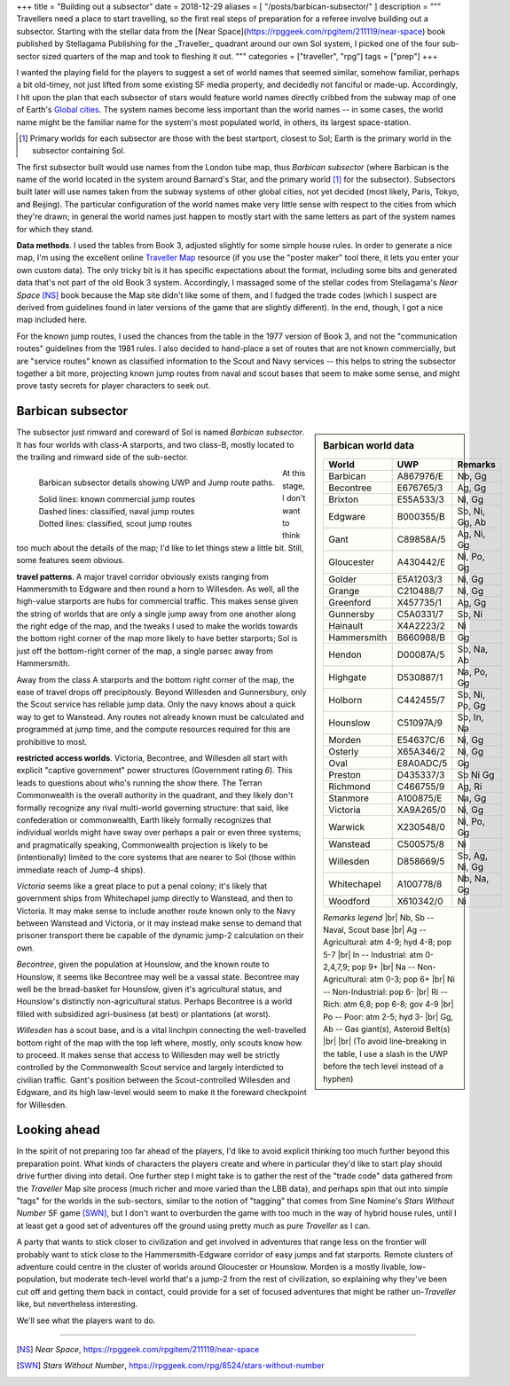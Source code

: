 +++
title = "Building out a subsector"
date = 2018-12-29
aliases = [ "/posts/barbican-subsector/" ]
description = """
Travellers need a place to start travelling, so the first real steps of
preparation for a referee involve building out a subsector. Starting with
the stellar data from the 
[Near Space](https://rpggeek.com/rpgitem/211119/near-space) book published
by Stellagama Publishing for the _Traveller_ quadrant around our own Sol
system, I picked one of the four sub-sector sized quarters of the map and took
to fleshing it out.
"""
categories = ["traveller", "rpg"]
tags = ["prep"]
+++

I wanted the playing field for the players to suggest a set of world names that
seemed similar, somehow familiar, perhaps a bit old-timey, not just lifted from
some existing SF media property, and decidedly not fanciful or
made-up. Accordingly, I hit upon the plan that each subsector of stars would
feature world names directly cribbed from the subway map of one of Earth's
`Global cities <https://en.wikipedia.org/wiki/Global_city/>`_. The system names
become less important than the world names -- in some cases, the world name
might be the familiar name for the system's most populated world, in others,
its largest space-station.

.. [#] Primary worlds for each subsector are those with the best startport,
       closest to Sol; Earth is the primary world in the subsector containing
       Sol.

The first subsector built would use names from the London tube map, thus
*Barbican subsector* (where Barbican is the name of the world located in the
system around Barnard's Star, and the primary world [#]_ for the
subsector). Subsectors built later will use names taken from the subway systems
of other global cities, not yet decided (most likely, Paris, Tokyo, and
Beijing). The particular configuration of the world names make very little
sense with respect to the cities from which they're drawn; in general the world
names just happen to mostly start with the same letters as part of the system
names for which they stand.

**Data methods**. I used the tables from Book 3, adjusted slightly for some
simple house rules. In order to generate a nice map, I'm using the excellent
online `Traveller Map <https://travellermap.com/>`_ resource (if you use the
"poster maker" tool there, it lets you enter your own custom data). The only
tricky bit is it has specific expectations about the format, including some
bits and generated data that's not part of the old Book 3 system. Accordingly,
I massaged some of the stellar codes from Stellagama's *Near Space* [NS]_ book
because the Map site didn't like some of them, and I fudged the trade codes
(which I suspect are derived from guidelines found in later versions of the
game that are slightly different). In the end, though, I got a nice map
included here.

For the known jump routes, I used the chances from the table in the 1977
version of Book 3, and not the "communication routes" guidelines from the 1981
rules. I also decided to hand-place a set of routes that are not known
commercially, but are "service routes" known as classified information to the
Scout and Navy services -- this helps to string the subsector together a bit
more, projecting known jump routes from naval and scout bases that seem to make
some sense, and might prove tasty secrets for player characters to seek out.


Barbican subsector
==================

.. sidebar:: Barbican world data

   .. class:: smaller

   ============ ========== =========================
   World        UWP        Remarks
   ============ ========== =========================
   Barbican     A867976/E  Nb, Gg
   Becontree    E676765/3  Ag, Gg
   Brixton      E55A533/3  Ni, Gg
   Edgware      B000355/B  Sb, Ni, Gg, Ab
   Gant         C89858A/5  Ag, Ni, Gg
   Gloucester   A430442/E  Ni, Po, Gg
   Golder       E5A1203/3  Ni, Gg
   Grange       C210488/7  Ni, Gg
   Greenford    X457735/1  Ag, Gg
   Gunnersby    C5A0331/7  Sb, Ni
   Hainault     X4A2223/2  Ni
   Hammersmith  B660988/B  Gg
   Hendon       D00087A/5  Sb, Na, Ab
   Highgate     D530887/1  Na, Po, Gg
   Holborn      C442455/7  Sb, Ni, Po, Gg
   Hounslow     C51097A/9  Sb, In, Na
   Morden       E54637C/6  Ni, Gg
   Osterly      X65A346/2  Ni, Gg
   Oval         E8A0ADC/5  Gg
   Preston      D435337/3  Sb Ni Gg
   Richmond     C466755/9  Ag, Ri
   Stanmore     A100875/E  Na, Gg
   Victoria     XA9A265/0  Ni, Gg
   Warwick      X230548/0  Ni, Po, Gg
   Wanstead     C500575/8  Ni
   Willesden    D858669/5  Sb, Ag, Ni, Gg
   Whitechapel  A100778/8  Nb, Na, Gg
   Woodford     X610342/0  Ni
   ============ ========== =========================

   .. class:: smaller

      *Remarks legend* |br|
      Nb, Sb -- Naval, Scout base |br|
      Ag -- Agricultural: atm 4-9; hyd 4-8; pop 5-7 |br|
      In -- Industrial: atm 0-2,4,7,9; pop 9+ |br|
      Na -- Non-Agricultural: atm 0-3; pop 6+ |br|
      Ni -- Non-Industrial: pop 6- |br|
      Ri -- Rich: atm 6,8; pop 6-8; gov 4-9 |br|
      Po -- Poor: atm 2-5; hyd 3- |br|
      Gg, Ab -- Gas giant(s), Asteroid Belt(s) |br|
      |br|
      (To avoid line-breaking in the table, I use a slash in the UWP before the
      tech level instead of a hyphen)

The subsector just rimward and coreward of Sol is named *Barbican
subsector*. It has four worlds with class-A starports, and two class-B, mostly
located to the trailing and rimward side of the sub-sector.

.. figure:: /img/BarbicanSubsector.png
   :alt: Barbican Subsector
   :align: left

   Barbican subsector details showing UWP and Jump route paths.
   
   | Solid lines: known commercial jump routes
   | Dashed lines: classified, naval jump routes
   | Dotted lines: classified, scout jump routes

At this stage, I don't want to think too much about the details of the map; I'd
like to let things stew a little bit. Still, some features seem obvious.

**travel patterns**. A major travel corridor obviously exists ranging from
Hammersmith to Edgware and then round a horn to Willesden. As well, all the
high-value starports are hubs for commercial traffic. This makes sense given
the string of worlds that are only a single jump away from one another along
the right edge of the map, and the tweaks I used to make the worlds towards the
bottom right corner of the map more likely to have better starports; Sol is
just off the bottom-right corner of the map, a single parsec away from
Hammersmith.

Away from the class A starports and the bottom right corner of the map, the
ease of travel drops off precipitously. Beyond Willesden and Gunnersbury, only
the Scout service has reliable jump data. Only the navy knows about a quick way
to get to Wanstead. Any routes not already known must be calculated and
programmed at jump time, and the compute resources required for this are
prohibitive to most.

**restricted access worlds**. Victoria, Becontree, and Willesden all start with
explicit "captive government" power structures (Government rating `6`). This
leads to questions about who's running the show there. The Terran Commonwealth
is the overall authority in the quadrant, and they likely don't formally
recognize any rival multi-world governing structure: that said, like
confederation or commonwealth, Earth likely formally recognizes that individual
worlds might have sway over perhaps a pair or even three systems; and
pragmatically speaking, Commonwealth projection is likely to be (intentionally)
limited to the core systems that are nearer to Sol (those within immediate
reach of Jump-4 ships).

*Victoria* seems like a great place to put a penal colony; it's likely that
government ships from Whitechapel jump directly to Wanstead, and then to
Victoria. It may make sense to include another route known only to the Navy
between Wanstead and Victoria, or it may instead make sense to demand that
prisoner transport there be capable of the dynamic jump-2 calculation on their
own.

*Becontree*, given the population at Hounslow, and the known route to Hounslow,
it seems like Becontree may well be a vassal state. Becontree may well be the
bread-basket for Hounslow, given it's agricultural status, and Hounslow's
distinctly non-agricultural status. Perhaps Becontree is a world filled with
subsidized agri-business (at best) or plantations (at worst).

*Willesden* has a scout base, and is a vital linchpin connecting the
well-travelled bottom right of the map with the top left where, mostly, only
scouts know how to proceed. It makes sense that access to Willesden may well be
strictly controlled by the Commonwealth Scout service and largely interdicted
to civilian traffic. Gant's position between the Scout-controlled Willesden and
Edgware, and its high law-level would seem to make it the foreward checkpoint
for Willesden.


Looking ahead
=============
In the spirit of not preparing too far ahead of the players, I'd like to avoid
explicit thinking too much further beyond this preparation point. What kinds of
characters the players create and where in particular they'd like to start play
should drive further diving into detail. One further step I might take is to
gather the rest of the "trade code" data gathered from the *Traveller* Map site
process (much richer and more varied than the LBB data), and perhaps spin that
out into simple "tags" for the worlds in the sub-sectors, similar to the notion
of "tagging" that comes from Sine Nomine's *Stars Without Number* SF game
[SWN]_, but I don't want to overburden the game with too much in the way of
hybrid house rules, until I at least get a good set of adventures off the
ground using pretty much as pure *Traveller* as I can.

A party that wants to stick closer to civilization and get involved in
adventures that range less on the frontier will probably want to stick close to
the Hammersmith-Edgware corridor of easy jumps and fat starports. Remote
clusters of adventure could centre in the cluster of worlds around Gloucester
or Hounslow. Morden is a mostly livable, low-population, but moderate
tech-level world that's a jump-2 from the rest of civilization, so explaining
why they've been cut off and getting them back in contact, could provide for a
set of focused adventures that might be rather un-*Traveller* like, but
nevertheless interesting.

We'll see what the players want to do.

....

.. [NS] :title:`Near Space`, https://rpggeek.com/rpgitem/211119/near-space

.. [SWN] :title:`Stars Without Number`, https://rpggeek.com/rpg/8524/stars-without-number



.. |br| raw:: html

   <br/>

.. |_| unicode:: 0xA0
   :trim:
